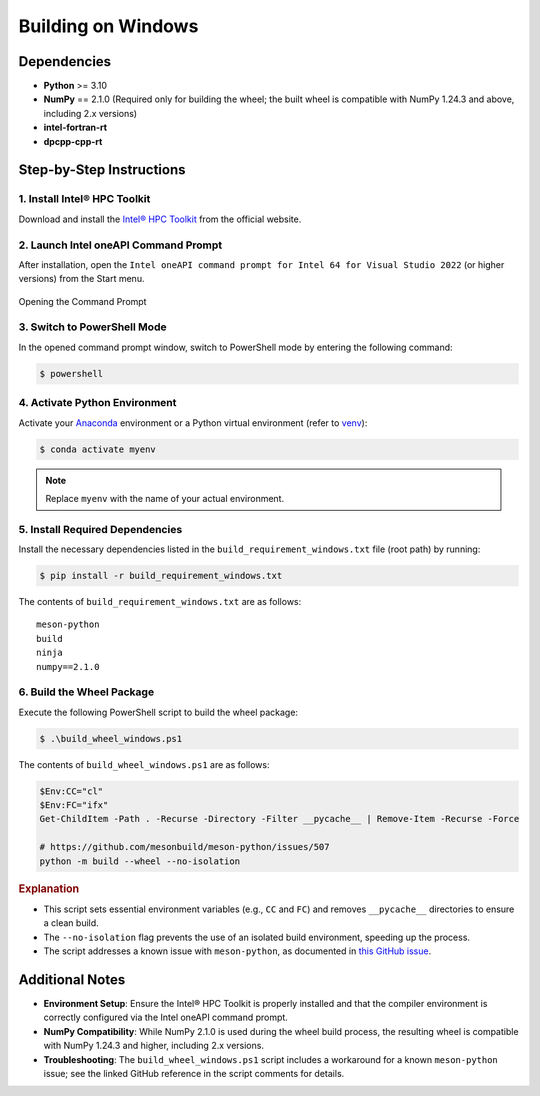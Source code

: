.. _building-windows-wheels:

Building on Windows
===================

Dependencies
------------

- **Python** >= 3.10  
- **NumPy** == 2.1.0 (Required only for building the wheel; the built wheel is compatible with NumPy 1.24.3 and above, including 2.x versions)  
- **intel-fortran-rt**  
- **dpcpp-cpp-rt**

Step-by-Step Instructions
-------------------------

1. Install Intel® HPC Toolkit
~~~~~~~~~~~~~~~~~~~~~~~~~~~~~
Download and install the `Intel® HPC Toolkit <https://www.intel.com/content/www/us/en/developer/tools/oneapi/hpc-toolkit-download.html>`__ from the official website.

2. Launch Intel oneAPI Command Prompt
~~~~~~~~~~~~~~~~~~~~~~~~~~~~~~~~~~~~~
After installation, open the ``Intel oneAPI command prompt for Intel 64 for Visual Studio 2022`` (or higher versions) from the Start menu.

.. figure:: ../_static/fig1.png
   :scale: 100%
   :align: center

   Opening the Command Prompt

3. Switch to PowerShell Mode
~~~~~~~~~~~~~~~~~~~~~~~~~~~~
In the opened command prompt window, switch to PowerShell mode by entering the following command:

.. code-block:: powershell

   $ powershell

4. Activate Python Environment
~~~~~~~~~~~~~~~~~~~~~~~~~~~~~~
Activate your `Anaconda <https://www.anaconda.com/download/success>`__ environment or a Python virtual environment (refer to `venv <https://docs.python.org/3/library/venv.html>`__):

.. code-block:: powershell

   $ conda activate myenv

.. note::

   Replace ``myenv`` with the name of your actual environment.

5. Install Required Dependencies
~~~~~~~~~~~~~~~~~~~~~~~~~~~~~~~~
Install the necessary dependencies listed in the ``build_requirement_windows.txt`` file (root path) by running:

.. code-block:: powershell

   $ pip install -r build_requirement_windows.txt

The contents of ``build_requirement_windows.txt`` are as follows:

::

   meson-python
   build
   ninja
   numpy==2.1.0

6. Build the Wheel Package
~~~~~~~~~~~~~~~~~~~~~~~~~~
Execute the following PowerShell script to build the wheel package:

.. code-block:: powershell

   $ .\build_wheel_windows.ps1

The contents of ``build_wheel_windows.ps1`` are as follows:

.. code-block:: powershell

   $Env:CC="cl"
   $Env:FC="ifx"
   Get-ChildItem -Path . -Recurse -Directory -Filter __pycache__ | Remove-Item -Recurse -Force

   # https://github.com/mesonbuild/meson-python/issues/507
   python -m build --wheel --no-isolation

.. rubric:: Explanation

- This script sets essential environment variables (e.g., ``CC`` and ``FC``) and removes ``__pycache__`` directories to ensure a clean build.  
- The ``--no-isolation`` flag prevents the use of an isolated build environment, speeding up the process.  
- The script addresses a known issue with ``meson-python``, as documented in `this GitHub issue <https://github.com/mesonbuild/meson-python/issues/507>`__.

Additional Notes
----------------

- **Environment Setup**: Ensure the Intel® HPC Toolkit is properly installed and that the compiler environment is correctly configured via the Intel oneAPI command prompt.  
- **NumPy Compatibility**: While NumPy 2.1.0 is used during the wheel build process, the resulting wheel is compatible with NumPy 1.24.3 and higher, including 2.x versions.  
- **Troubleshooting**: The ``build_wheel_windows.ps1`` script includes a workaround for a known ``meson-python`` issue; see the linked GitHub reference in the script comments for details.
